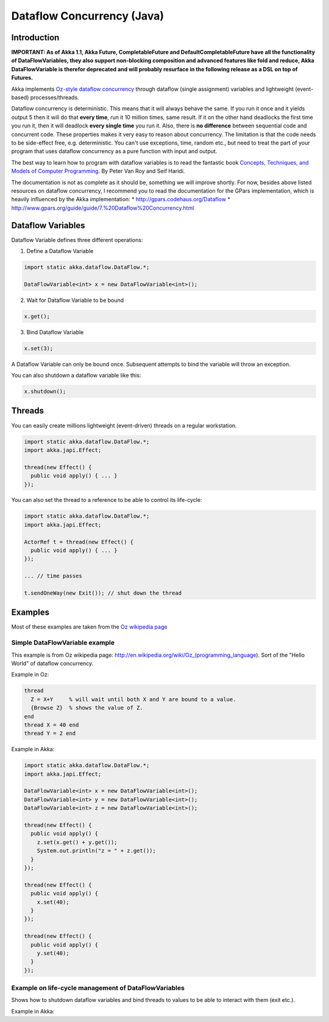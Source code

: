 Dataflow Concurrency (Java)
===========================

Introduction
------------

**IMPORTANT: As of Akka 1.1, Akka Future, CompletableFuture and DefaultCompletableFuture have all the functionality of DataFlowVariables, they also support non-blocking composition and advanced features like fold and reduce, Akka DataFlowVariable is therefor deprecated and will probably resurface in the following release as a DSL on top of Futures.**

Akka implements `Oz-style dataflow concurrency <http://www.mozart-oz.org/documentation/tutorial/node8.html#chapter.concurrency>`_ through dataflow (single assignment) variables and lightweight (event-based) processes/threads.

Dataflow concurrency is deterministic. This means that it will always behave the same. If you run it once and it yields output 5 then it will do that **every time**, run it 10 million times, same result. If it on the other hand deadlocks the first time you run it, then it will deadlock **every single time** you run it. Also, there is **no difference** between sequential code and concurrent code. These properties makes it very easy to reason about concurrency. The limitation is that the code needs to be side-effect free, e.g. deterministic. You can't use exceptions, time, random etc., but need to treat the part of your program that uses dataflow concurrency as a pure function with input and output.

The best way to learn how to program with dataflow variables is to read the fantastic book `Concepts, Techniques, and Models of Computer Programming <http://www.info.ucl.ac.be/%7Epvr/book.html>`_. By Peter Van Roy and Seif Haridi.

The documentation is not as complete as it should be, something we will improve shortly. For now, besides above listed resources on dataflow concurrency, I recommend you to read the documentation for the GPars implementation, which is heavily influenced by the Akka implementation:
* `<http://gpars.codehaus.org/Dataflow>`_
* `<http://www.gpars.org/guide/guide/7.%20Dataflow%20Concurrency.html>`_

Dataflow Variables
------------------

Dataflow Variable defines three different operations:

1. Define a Dataflow Variable

.. code-block:: java

  import static akka.dataflow.DataFlow.*;

  DataFlowVariable<int> x = new DataFlowVariable<int>();

2. Wait for Dataflow Variable to be bound

.. code-block:: java

  x.get();

3. Bind Dataflow Variable

.. code-block:: java

  x.set(3);

A Dataflow Variable can only be bound once. Subsequent attempts to bind the variable will throw an exception.

You can also shutdown a dataflow variable like this:

.. code-block:: java

  x.shutdown();

Threads
-------

You can easily create millions lightweight (event-driven) threads on a regular workstation.

.. code-block:: java

  import static akka.dataflow.DataFlow.*;
  import akka.japi.Effect;

  thread(new Effect() {
    public void apply() { ... }
  });

You can also set the thread to a reference to be able to control its life-cycle:

.. code-block:: java

  import static akka.dataflow.DataFlow.*;
  import akka.japi.Effect;

  ActorRef t = thread(new Effect() {
    public void apply() { ... }
  });

  ... // time passes

  t.sendOneWay(new Exit()); // shut down the thread

Examples
--------

Most of these examples are taken from the `Oz wikipedia page <http://en.wikipedia.org/wiki/Oz_%28programming_language%29>`_

Simple DataFlowVariable example
^^^^^^^^^^^^^^^^^^^^^^^^^^^^^^^

This example is from Oz wikipedia page: http://en.wikipedia.org/wiki/Oz_(programming_language).
Sort of the "Hello World" of dataflow concurrency.

Example in Oz:

.. code-block:: ruby

  thread
    Z = X+Y     % will wait until both X and Y are bound to a value.
    {Browse Z}  % shows the value of Z.
  end
  thread X = 40 end
  thread Y = 2 end

Example in Akka:

.. code-block:: java

  import static akka.dataflow.DataFlow.*;
  import akka.japi.Effect;

  DataFlowVariable<int> x = new DataFlowVariable<int>();
  DataFlowVariable<int> y = new DataFlowVariable<int>();
  DataFlowVariable<int> z = new DataFlowVariable<int>();

  thread(new Effect() {
    public void apply() {
      z.set(x.get() + y.get());
      System.out.println("z = " + z.get());
    }
  });

  thread(new Effect() {
    public void apply() {
      x.set(40);
    }
  });

  thread(new Effect() {
    public void apply() {
      y.set(40);
    }
  });

Example on life-cycle management of DataFlowVariables
^^^^^^^^^^^^^^^^^^^^^^^^^^^^^^^^^^^^^^^^^^^^^^^^^^^^^

Shows how to shutdown dataflow variables and bind threads to values to be able to interact with them (exit etc.).

Example in Akka:

.. code-block:: java
  import static akka.dataflow.DataFlow.*;
  import akka.japi.Effect;

  // create four 'int' data flow variables
  DataFlowVariable<int> x = new DataFlowVariable<int>();
  DataFlowVariable<int> y = new DataFlowVariable<int>();
  DataFlowVariable<int> z = new DataFlowVariable<int>();
  DataFlowVariable<int> v = new DataFlowVariable<int>();

  ActorRef main = thread(new Effect() {
    public void apply() {
      System.out.println("Thread 'main'")
      if (x.get() > y.get()) {
        z.set(x);
        System.out.println("'z' set to 'x': " + z.get());
      } else {
        z.set(y);
        System.out.println("'z' set to 'y': " + z.get());
      }

      // main completed, shut down the data flow variables
      x.shutdown();
      y.shutdown();
      z.shutdown();
      v.shutdown();
    }
  });

  ActorRef setY = thread(new Effect() {
    public void apply() {
      System.out.println("Thread 'setY', sleeping...");
      Thread.sleep(5000);
      y.set(2);
      System.out.println("'y' set to: " + y.get());
    }
  });

  ActorRef setV = thread(new Effect() {
    public void apply() {
      System.out.println("Thread 'setV'");
      y.set(2);
      System.out.println("'v' set to y: " + v.get());
    }
  });

  // shut down the threads
  main.sendOneWay(new Exit());
  setY.sendOneWay(new Exit());
  setV.sendOneWay(new Exit());
